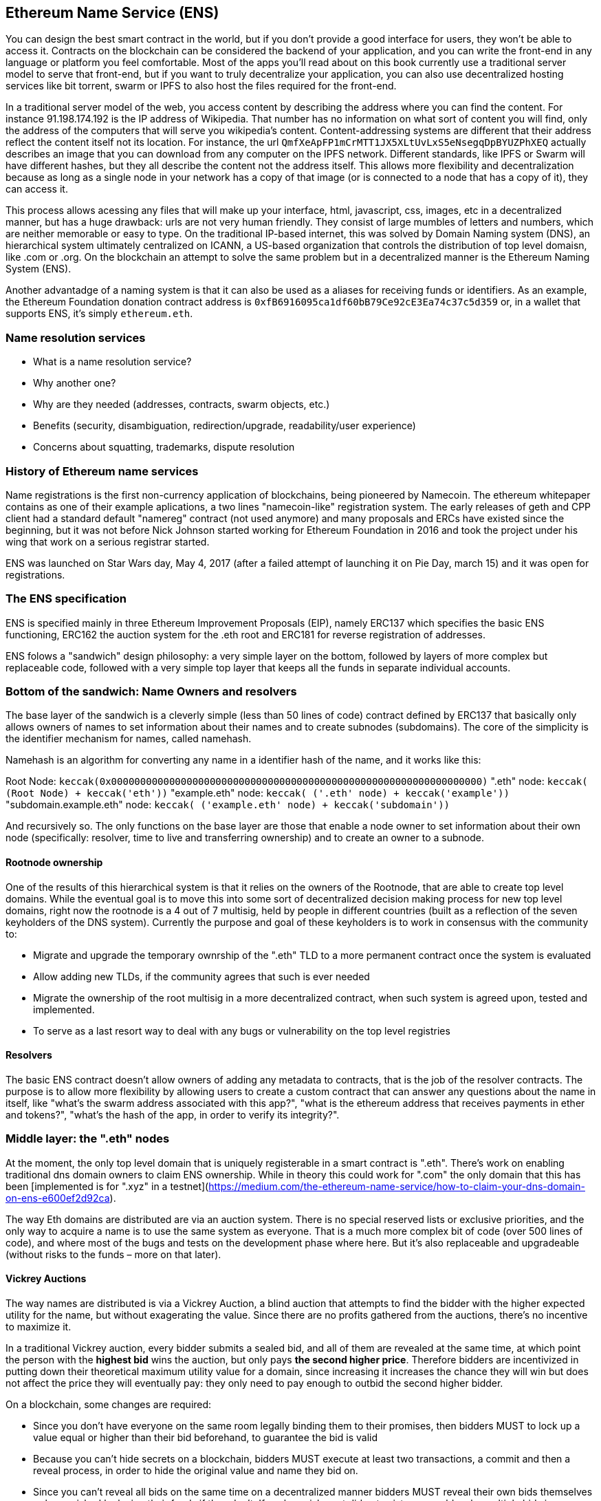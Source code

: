 == Ethereum Name Service (ENS)

You can design the best smart contract in the world, but if you don't provide a good interface for users, they won't be able to access it. Contracts on the blockchain can be considered the backend of your application, and you can write the front-end in any language or platform you feel comfortable. Most of the apps you'll read about on this book currently use a traditional server model to serve that front-end, but if you want to truly decentralize your application, you can also use decentralized hosting services like bit torrent, swarm or IPFS to also host the files required for the front-end.

In a traditional server model of the web, you access content by describing the address where you can find the content. For instance 91.198.174.192 is the IP address of Wikipedia. That number has no information on what sort of content you will find, only the address of the computers that will serve you wikipedia's content. Content-addressing systems are different that their address reflect the content itself not its location. For instance, the url `QmfXeApFP1mCrMTT1JX5XLtUvLxS5eNsegqDpBYUZPhXEQ` actually describes an image that you can download from any computer on the IPFS network. Different standards, like IPFS or Swarm will have different hashes, but they all describe the content not the address itself. This allows more flexibility and decentralization because as long as a single node in your network has a copy of that image (or is connected to a node that has a copy of it), they can access it.

This process allows acessing any files that will make up your interface, html, javascript, css, images, etc in a decentralized manner, but has a huge drawback: urls are not very human friendly. They consist of large mumbles of letters and numbers, which are neither memorable or easy to type. On the traditional IP-based internet, this was solved by Domain Naming system (DNS), an hierarchical system ultimately centralized on ICANN, a US-based organization that controls the distribution of top level domaisn, like .com or .org. On the blockchain an attempt to solve the same problem but in a decentralized manner is the Ethereum Naming System (ENS).

Another advantadge of a naming system is that it can also be used as a aliases for receiving funds or identifiers. As an example, the Ethereum Foundation donation contract address is `0xfB6916095ca1df60bB79Ce92cE3Ea74c37c5d359` or, in a wallet that supports ENS, it's simply `ethereum.eth`.

=== Name resolution services

* What is a name resolution service?
* Why another one?
* Why are they needed (addresses, contracts, swarm objects, etc.)
* Benefits (security, disambiguation, redirection/upgrade, readability/user experience)
* Concerns about squatting, trademarks, dispute resolution

=== History of Ethereum name services

Name registrations is the first non-currency application of blockchains, being pioneered by Namecoin. The ethereum whitepaper contains as one of their example aplications, a two lines "namecoin-like" registration system. The early releases of geth and CPP client had a standard default "namereg" contract (not used anymore) and many proposals and ERCs have existed since the beginning, but it was not before Nick Johnson started working for Ethereum Foundation in 2016 and took the project under his wing that work on a serious registrar started.

ENS was launched on Star Wars day, May 4, 2017 (after a failed attempt of launching it on Pie Day, march 15) and it was open for registrations.

=== The ENS specification

ENS is specified mainly in three Ethereum Improvement Proposals (EIP), namely ERC137 which specifies the basic ENS functioning, ERC162 the auction system for the .eth root and ERC181 for reverse registration of addresses.

ENS folows a "sandwich" design philosophy: a very simple layer on the bottom, followed by layers of more complex but replaceable code, followed with a very simple top layer that keeps all the funds in separate individual accounts.

=== Bottom of the sandwich: Name Owners and resolvers

The base layer of the sandwich is a cleverly simple (less than 50 lines of code) contract defined by ERC137 that basically only allows owners of names to set information about their names and to create subnodes (subdomains). The core of the simplicity is the identifier mechanism for names, called namehash.

Namehash is an algorithm for converting any name in a identifier hash of the name, and it works like this:

Root Node:  `keccak(0x0000000000000000000000000000000000000000000000000000000000000000)`
".eth" node: `keccak( (Root Node) + keccak('eth'))`
"example.eth" node: `keccak( ('.eth' node) + keccak('example'))`
"subdomain.example.eth" node: `keccak( ('example.eth' node) + keccak('subdomain'))`

And recursively so. The only functions on the base layer are those that enable a node owner to set information about their own node (specifically: resolver, time to live and transferring ownership) and to create an owner to a subnode.

==== Rootnode ownership

One of the results of this hierarchical system is that it relies on the owners of the Rootnode, that are able to create top level domains. While the eventual goal is to move this into some sort of decentralized decision making process for new top level domains, right now the rootnode is a 4 out of 7 multisig, held by people in different countries (built as a reflection of the seven keyholders of the DNS system). Currently the purpose and goal of these keyholders is to work in consensus with the community to:

* Migrate and upgrade the temporary ownrship of the ".eth" TLD to a more permanent contract once the system is evaluated
* Allow adding new TLDs, if the community agrees that such is ever needed
* Migrate the ownership of the root multisig in a more decentralized contract, when such system is agreed upon, tested and implemented.
* To serve as a last resort way to deal with any bugs or vulnerability on the top level registries

==== Resolvers

The basic ENS contract doesn't allow owners of adding any metadata to contracts, that is the job of the resolver contracts. The purpose is to allow more flexibility by allowing users to create a custom contract that can answer any questions about the name in itself, like "what's the swarm address associated with this app?", "what is the ethereum address that receives payments in ether and tokens?", "what's the hash of the app, in order to verify its integrity?".

=== Middle layer: the ".eth" nodes

At the moment, the only top level domain that is uniquely registerable in a smart contract is ".eth". There's work on enabling traditional dns domain owners to claim ENS ownership. While in theory this could work for ".com" the only domain that this has been [implemented is for ".xyz" in a testnet](https://medium.com/the-ethereum-name-service/how-to-claim-your-dns-domain-on-ens-e600ef2d92ca).

The way Eth domains are distributed are via an auction system. There is no special reserved lists or exclusive priorities, and the only way to acquire a name is to use the same system as everyone. That is a much more complex bit of code (over 500 lines of code), and where most of the bugs and tests on the development phase where here. But it's also replaceable and upgradeable (without risks to the funds – more on that later).

==== Vickrey Auctions

The way names are distributed is via a Vickrey Auction, a blind auction that attempts to find the bidder with the higher expected utility for the name, but without exagerating the value. Since there are no profits gathered from the auctions, there's no incentive to maximize it.

In a traditional Vickrey auction, every bidder submits a sealed bid, and all of them are revealed at the same time, at which point the person with the *highest bid* wins the auction, but only pays *the second higher price*. Therefore bidders are incentivized in putting down their theoretical maximum utility value for a domain, since increasing it increases the chance they will win but does not affect the price they will eventually pay: they only need to pay enough to outbid the second higher bidder.

On a blockchain, some changes are required:

* Since you don't have everyone on the same room legally binding them to their promises, then bidders MUST to lock up a value equal or higher than their bid beforehand, to guarantee the bid is valid
* Because you can't hide secrets on a blockchain, bidders MUST execute at least two transactions, a commit and then a reveal process, in order to hide the original value and name they bid on.
* Since you can't reveal all bids on the same time on a decentralized manner bidders MUST reveal their own bids themselves or be punished by losing their funds if they don't. If such punishment did not exist, one could make multiple bids in many price points and choose to only reveal a few strategically ones, therefore turning a sealed-bid auction in a traditional increasing price auction.

Therefore the auction process is a four step process:

1) Start the auction or auctions. This is a required step to broadcast the intent to register a name. This creates all auction deadlines. The names are hashed, so that only those who have the name in their dictionary will know which auction was opened. This allows some privacy, specially if you are creating a new project and don't want to share details about it. You can open multiple "dummy" hashes at the same time, so if someone is following you, they cannot simply bid on all auctions you open

2) Make a sealed bid: you must do this before the bidding deadline, by tying up a given amount of ether to a hash of a secret message (containing, among others, the hash of the name, the actual amount of the bid, and a salt). You can lock up more ether than you are actually bidding in order to mask the real evaluate

3) Reveal the bid: during the reveal period, you MUST make a transaction that reveals the bid, which will then calculate the higher bidder, the second higger bid and send extra ether back to owners. Every time the bid is revealed the current winner is recalculated, therefore the last one to be set before the revealing deadline expires, becomes the owners

4) Clean up after: if you are the owner, you can finalize the auction in order to get back the difference between your bid and the second higher one. If you forgot to reveal you can make a late reveal and recover a small amount of the original value.

==== Top layer of the sandwich: the Deeds

The last piece of the sandwich, the top bun so to speak is yet another super simple contract with a single purpose: to hold the funds. When you "win" a name, the funds are not actually sent anywhere, but are just locked up for the period you want to hold the name (minimum of a year). This works like a guarantee "buy-back" model, where if the owner does not want the name anymore they can sell it back to the system and get their ether back (making so that the cost of holding the name was the opportunity cost of doing anything with a better return than 0% interest). 

But of course, having a single contract hold millions of dollars in ether has proven to be very risky so instead ENS solves that by creating a "Deed" contract for each new name. The Deed contract is a very simple code (about 50 lines of code) and it only allows the funds to be transferred back to a single account (the deed owner) and to be called by a single entity (the registrar contract). This approach drastically reduces the surface of attack where bugs can put the funds at risk.

=== Setting an ENS name resolver

==== Types of resolvers

==== Address resolver

==== Smart contract resolver

==== Swarm object resolver

=== ENS subdomains

==== Creating a subdomains

=== ENS secondary markets

==== Buying and selling names

==== Renting a name

=== Conclusion


Links:

https://ens.domains/

https://mycrypto.com/#ens

https://manager.ens.domains/

https://registrar.ens.domains/

https://github.com/ethereum/ens/

https://docs.ens.domains/
